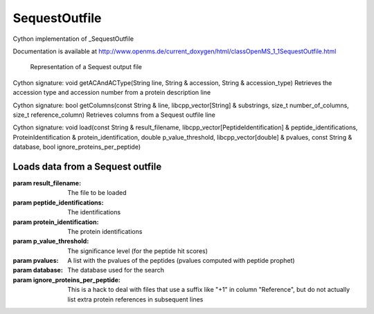 SequestOutfile
==============

.. py:class:: SequestOutfile


   Bases: :py:class:`object`


Cython implementation of _SequestOutfile


Documentation is available at http://www.openms.de/current_doxygen/html/classOpenMS_1_1SequestOutfile.html


 Representation of a Sequest output file




.. py:method:: SequestOutfile.getACAndACType


Cython signature: void getACAndACType(String line, String & accession, String & accession_type)
Retrieves the accession type and accession number from a protein description line




.. py:method:: SequestOutfile.getColumns


Cython signature: bool getColumns(const String & line, libcpp_vector[String] & substrings, size_t number_of_columns, size_t reference_column)
Retrieves columns from a Sequest outfile line




.. py:method:: SequestOutfile.getSequences




.. py:method:: SequestOutfile.load


Cython signature: void load(const String & result_filename, libcpp_vector[PeptideIdentification] & peptide_identifications, ProteinIdentification & protein_identification, double p_value_threshold, libcpp_vector[double] & pvalues, const String & database, bool ignore_proteins_per_peptide)


Loads data from a Sequest outfile
-----
:param result_filename: The file to be loaded
:param peptide_identifications: The identifications
:param protein_identification: The protein identifications
:param p_value_threshold: The significance level (for the peptide hit scores)
:param pvalues: A list with the pvalues of the peptides (pvalues computed with peptide prophet)
:param database: The database used for the search
:param ignore_proteins_per_peptide: This is a hack to deal with files that use a suffix like "+1" in column "Reference", but do not actually list extra protein references in subsequent lines




